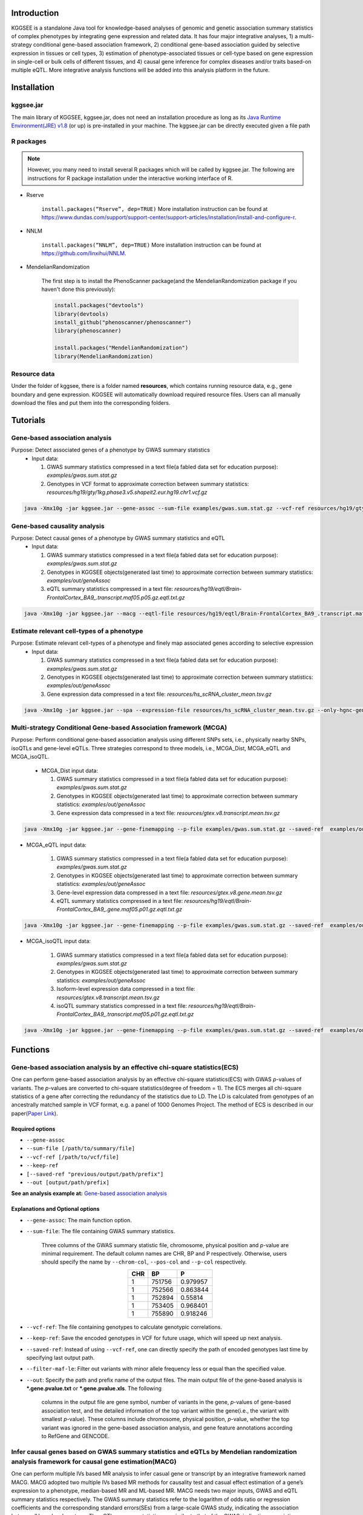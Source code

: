.. raw:: html

    <p style="font-size: 28px; line-height: 35px; font-weight: bold" align=center>
        KGGSEE: A biological Knowledge-based mining platform for Genomic and Genetic association Summary statistics using gEne Expression
    </p>

.. centered:: User manual 1.0
.. centered:: Miaoxin Li, Lin Jiang

Introduction
=============

KGGSEE is a standalone Java tool for knowledge-based analyses of genomic and genetic association summary statistics of complex phenotypes by integrating gene expression and related data. It has four major integrative analyses, 1) a multi-strategy conditional gene-based association framework, 2) conditional gene-based association guided by selective expression in tissues or cell types, 3) estimation of phenotype-associated tissues or cell-type based on gene expression in single-cell or bulk cells of different tissues, and 4) causal gene inference for complex diseases and/or traits based-on multiple eQTL. More integrative analysis functions will be added into this analysis platform in the future.

.. image:: ./media/kggsee_pipeline.png
    :align: center

Installation
==============

kggsee.jar
~~~~~~~~~~~~~~~

The main library of KGGSEE, kggsee.jar, does not need an installation procedure as long as its `Java Runtime Environment(JRE) v1.8 <https://www.oracle.com/java/technologies/javase-jre8-downloads.html>`_ (or up) is pre-installed in your machine. The kggsee.jar can be directly executed given a file path

R packages
~~~~~~~~~~~~~

.. note::
    However, you many need to install several R packages which will be called by kggsee.jar. The following are instructions for R package installation under the interactive working interface of R.

- Rserve

    ``install.packages(“Rserve”, dep=TRUE)``
    More installation instruction can be found at https://www.dundas.com/support/support-center/support-articles/installation/install-and-configure-r.

- NNLM

    ``install.packages(“NNLM”, dep=TRUE)``
    More installation instruction can be found at https://github.com/linxihui/NNLM.

- MendelianRandomization

    The first step is to install the PhenoScanner package(and the MendelianRandomization package if you haven't done this previously):

    .. code:: R

        install.packages("devtools")
        library(devtools)
        install_github("phenoscanner/phenoscanner")
        library(phenoscanner)

        install.packages("MendelianRandomization")
        library(MendelianRandomization)

Resource data
~~~~~~~~~~~~~~~~~~

Under the folder of kggsee, there is a folder named **resources**, which contains running resource data, e.g., gene boundary and gene expression. KGGSEE will automatically download required resource files. Users can all manually download the files and put them into the corresponding folders.

Tutorials
=========================

Gene-based association analysis
~~~~~~~~~~~~~~~~~~~~~~~~~~~~~~~~~~~~~~~~~~~~~~~~~~~~~~~~~~~~~~~~~~~~~~~~~~~~~~~~~~~~~~~~~~~

Purpose: Detect associated genes of a phenotype by GWAS summary statistics
 - Input data:
     
   1. GWAS summary statistics compressed in a text file(a fabled data set for education purpose): *examples/gwas.sum.stat.gz*
     
   2. Genotypes in VCF format to approximate correction between summary statistics: *resources/hg19/gty/1kg.phase3.v5.shapeit2.eur.hg19.chr1.vcf.gz*

.. code:: shell 

  java -Xmx10g -jar kggsee.jar --gene-assoc --sum-file examples/gwas.sum.stat.gz --vcf-ref resources/hg19/gty/1kg.phase3.v5.shapeit2.eur.hg19.chr1.vcf.gz --keep-ref --nt 10 --out examples/out/geneAssoc


Gene-based causality analysis
~~~~~~~~~~~~~~~~~~~~~~~~~~~~~~~~~~~~~~~~~~~~~~~~~~~~~~~~~~~~~~~~~~~~~~~~~~~~~~~~~~~~~~~~~~~

Purpose: Detect causal genes of a phenotype by GWAS summary statistics and eQTL
 - Input data:

   1. GWAS summary statistics compressed in a text file(a fabled data set for education purpose): *examples/gwas.sum.stat.gz*
   
   2. Genotypes in KGGSEE objects(generated last time) to approximate correction between summary statistics: *examples/out/geneAssoc*
   
   3. eQTL summary statistics compressed in a text file: *resources/hg19/eqtl/Brain-FrontalCortex_BA9_.transcript.maf05.p05.gz.eqtl.txt.gz*
     
.. code:: shell  

   java -Xmx10g -jar kggsee.jar --macg --eqtl-file resources/hg19/eqtl/Brain-FrontalCortex_BA9_.transcript.maf05.p05.gz.eqtl.txt.gz --filter-maf-le 0.05 --sum-file examples/gwas.sum.stat.gz --beta-or y --saved-ref  examples/out/geneAssoc --nt 10 --out examples/out/macg --excel


Estimate relevant cell-types of a phenotype
~~~~~~~~~~~~~~~~~~~~~~~~~~~~~~~~~~~~~~~~~~~~~~~~~~~~~~~~~~~~~~~~~~~~~~~~~~~~~~~~~~~~~~~~~~~
  
Purpose: Estimate relevant cell-types of a phenotype and finely map associated genes according to selective expression
 - Input data:
    
   1. GWAS summary statistics compressed in a text file(a fabled data set for education purpose): *examples/gwas.sum.stat.gz*
     
   2. Genotypes in KGGSEE objects(generated last time) to approximate correction between summary statistics: *examples/out/geneAssoc*
     
   3. Gene expression data compressed in a text file: *resources/hs_scRNA_cluster_mean.tsv.gz*
     
.. code:: shell

     java -Xmx10g -jar kggsee.jar --spa --expression-file resources/hs_scRNA_cluster_mean.tsv.gz --only-hgnc-gene --sum-file examples/gwas.sum.stat.gz --saved-ref  examples/out/geneAssoc --nt 10 --out examples/out/spa --excel
 

Multi-strategy Conditional Gene-based Association framework (MCGA)
~~~~~~~~~~~~~~~~~~~~~~~~~~~~~~~~~~~~~~~~~~~~~~~~~~~~~~~~~~~~~~~~~~~~~~~~~~~~~~~~~~~~~~~~~~~

Purpose: Perform conditional gene-based association analysis using different SNPs sets, i.e., physically nearby SNPs, isoQTLs and gene-level eQTLs. Three strategies correspond to three models, i.e., MCGA_Dist, MCGA_eQTL and MCGA_isoQTL.

 - MCGA_Dist input data:
     
   1. GWAS summary statistics compressed in a text file(a fabled data set for education purpose): *examples/gwas.sum.stat.gz*
     
   2. Genotypes in KGGSEE objects(generated last time) to approximate correction between summary statistics: *examples/out/geneAssoc*

   3. Gene expression data compressed in a text file: *resources/gtex.v8.transcript.mean.tsv.gz*


.. code:: shell

  java -Xmx10g -jar kggsee.jar --gene-finemapping --p-file examples/gwas.sum.stat.gz --saved-ref  examples/out/geneAssoc --expression-file resources/gtex.v8.transcript.mean.tsv.gz --chrom-col CHR --pos-col BP --p-col P --nt 10 --out examples/out/geneAssoceQTL --filter-maf-le 0.02 --only-hgnc-gene --p-value-cutoff 0.05 --multiple-testing bonf --regions-out chr6:27477797-34448354 --calc-selectivity

- MCGA_eQTL input data:
     
   1. GWAS summary statistics compressed in a text file(a fabled data set for education purpose): *examples/gwas.sum.stat.gz*
     
   2. Genotypes in KGGSEE objects(generated last time) to approximate correction between summary statistics: *examples/out/geneAssoc*

   3. Gene-level expression data compressed in a text file: *resources/gtex.v8.gene.mean.tsv.gz*

   4. eQTL summary statistics compressed in a text file: *resources/hg19/eqtl/Brain-FrontalCortex_BA9_.gene.maf05.p01.gz.eqtl.txt.gz*

.. code:: shell

  java -Xmx10g -jar kggsee.jar --gene-finemapping --p-file examples/gwas.sum.stat.gz --saved-ref  examples/out/geneAssoc --expression-file resources/gtex.v8.gene.mean.tsv.gz --eqtl-file resources/hg19/eqtl/Brain-FrontalCortex_BA9_.gene.maf05.p01.gz.eqtl.txt.gz --chrom-col CHR --pos-col BP --p-col P --filter-eqtl-p 0.01 --nt 10 --out examples/out/geneAssoceQTL --filter-maf-le 0.02 --only-hgnc-gene --p-value-cutoff 0.05 --multiple-testing bonf --regions-out chr6:27477797-34448354 --calc-selectivity
  
- MCGA_isoQTL input data:
     
   1. GWAS summary statistics compressed in a text file(a fabled data set for education purpose): *examples/gwas.sum.stat.gz*
     
   2. Genotypes in KGGSEE objects(generated last time) to approximate correction between summary statistics: *examples/out/geneAssoc*

   3. Isoform-level expression data compressed in a text file: *resources/gtex.v8.transcript.mean.tsv.gz*

   4. isoQTL summary statistics compressed in a text file: *resources/hg19/eqtl/Brain-FrontalCortex_BA9_.transcript.maf05.p01.gz.eqtl.txt.gz*

.. code:: shell

  java -Xmx10g -jar kggsee.jar --gene-finemapping --p-file examples/gwas.sum.stat.gz --saved-ref  examples/out/geneAssoc --expression-file resources/gtex.v8.transcript.mean.tsv.gz --eqtl-file resources/hg19/eqtl/Brain-FrontalCortex_BA9_.transcript.maf05.p01.gz.eqtl.txt.gz --chrom-col CHR --pos-col BP --p-col P --filter-eqtl-p 0.01 --nt 10 --out examples/out/geneAssoceQTL --filter-maf-le 0.02 --only-hgnc-gene --p-value-cutoff 0.05 --multiple-testing bonf --regions-out chr6:27477797-34448354 --calc-selectivity  

Functions
=========================

Gene-based association analysis by an effective chi-square statistics(ECS)
~~~~~~~~~~~~~~~~~~~~~~~~~~~~~~~~~~~~~~~~~~~~~~~~~~~~~~~~~~~~~~~~~~~~~~~~~~~~~~~~~~~~~~~~~~~

One can perform gene-based association analysis by an effective chi-square statistics(ECS) with GWAS *p*-values of variants. The *p*-values are converted to chi-square statistics(degree of freedom = 1). The ECS merges all chi-square statistics of a gene after correcting the redundancy of the statistics due to LD. The LD is calculated from genotypes of an ancestrally matched sample in VCF format, e.g. a panel of 1000 Genomes Project. The method of ECS is described in our paper(`Paper Link <http://bing.com>`_).

Required options
----------------------

- ``--gene-assoc``
- ``--sum-file [/path/to/summary/file]``
- ``--vcf-ref [/path/to/vcf/file]``
- ``--keep-ref``
- ``[--saved-ref "previous/output/path/prefix"]``
- ``--out [output/path/prefix]``

**See an analysis example at:** `Gene-based association analysis <#gene-based-association-analysis>`_


Explanations and Optional options
--------------------------------------

- ``--gene-assoc``: The main function option.
- ``--sum-file``: The file containing GWAS summary statistics.

    Three columns of the GWAS summary statistic file, chromosome, physical position and *p*-value are minimal requirement. The default column names are CHR, BP and P respectively. Otherwise, users should specify the name by ``--chrom-col``, ``--pos-col`` and ``--p-col`` respectively.

    .. table::
        :align: center

        === ====== ======
        CHR BP     P
        === ====== ======
        1   751756 0.979957
        1   752566 0.863844
        1   752894 0.55814
        1   753405 0.968401
        1   755890 0.918246
        === ====== ======


- ``--vcf-ref``: The file containing genotypes to calculate genotypic correlations.
- ``--keep-ref``: Save the encoded genotypes in VCF for future usage, which will speed up next analysis.
- ``--saved-ref``: Instead of using ``--vcf-ref``, one can directly specify the path of encoded genotypes last time by specifying last output path.
- ``--filter-maf-le``: Filter out variants with minor allele frequency less or equal than the specified value.
- ``--out``: Specify the path and prefix name of the output files. The main output file of the gene-based analysis is ***.gene.pvalue.txt** or ***.gene.pvalue.xls**. The following

    .. csv-table::
        :file: ./table/demo.gene.pvalue.csv
        :header-rows: 1
        :align: center

    columns in the output file are gene symbol, number of variants in the gene, *p*-values of gene-based association test, and the detailed information of the top variant within the gene(i.e., the variant with smallest *p*-value). These columns include chromosome, physical position, *p*-value, whether the top variant was ignored in the gene-based association analysis, and gene feature annotations according to RefGene and GENCODE.

Infer causal genes based on GWAS summary statistics and eQTLs by Mendelian randomization analysis framework for causal gene estimation(MACG)
~~~~~~~~~~~~~~~~~~~~~~~~~~~~~~~~~~~~~~~~~~~~~~~~~~~~~~~~~~~~~~~~~~~~~~~~~~~~~~~~~~~~~~~~~~~~~~~~~~~~~~~~~~~~~~~~~~~~~~~~~~~~~~~~~~~~~~~~~~~~~~~~~~~~~~~~~~~~~~~~~~~~~~

One can perform multiple IVs based MR analysis to infer casual gene or transcript by an integrative framework named MACG. MACG adopted two multiple IVs based MR methods for causality test and casual effect estimation of a gene’s expression to a phenotype, median-based MR and ML-based MR. MACG needs two major inputs, GWAS and eQTL summary statistics respectively. The GWAS summary statistics refer to the logarithm of odds ratio or regression coefficients and the corresponding standard errors(SEs) from a large-scale GWAS study, indicating the association between IVs and a phenotype. The eQTL summary statistics are similar to that of the GWAS, indicating association between IVs and expression of genes or transcripts in a tissue or cell type. MACG has integrated the pre-calculated cis-eQTLs in 55 tissues or cell-types with gene-level and transcript-level expression from GTEx(version 8).

Required options
---------------------

- ``--macg``
- ``--eqtl-file [path/to/eQTL/file of genes or transcripts]``
- ``--sum-file [/path/to/summary/file]``
- ``--beta-or [y/n]``
- ``--saved-ref  [previous/output/path]``
- ``--out [output/path/prefix]``

**See an analysis example at:** `Gene-based causality analysis <#gene-based-causality-analysis>`_

Explanations and Optional options
---------------------------------------

- ``--macg``: The main function option.
- ``--eqtl-file``: See above description.
- ``--sum-file``: See above description.
- ``--beta-or``: Indicate whether the coefficients(i.e., betas) in the summary statistics file are conventional odds ratios. If yes, KGGSee will automatically transform the betas and SEs by the natural logarithm. 
- ``--saved-ref``: See above description.
- ``--out``: Specify the path and prefix name of the output files. The main output file is the Mendelian randomization analysis results for causal gene estimation, named ***.mr.gene.txt** or ***. gene.mr.gene.xls**. The following

    .. csv-table::
        :file: ./table/demo.mr.gene.csv
        :header-rows: 1
        :align: center

    columns in the output file are gene symbol, number of variants in the gene, *p*-values of causality tests by Median-based MR, detailed causality estimation by Median-based MR, *p*-values of causality tests by maximal likelihood-based MR, detailed causality estimation by maximal likelihood-based MR, chromosome, top GWAS variant position, *p*-value, beta and SE of the top GWAS variant, *p*-value, beta and SE of the top GWAS variant as an eQTL. When a gene has multiple transcripts, the detailed MR results will show MR analysis of all transcripts. Each MR analysis result has four components, the number IVs for the estimation, the estimated causal effect, the standard error of the estimation, and the *p*-values.

Finely map genes and estimate relevant cell-types of a phenotype by the single-cell(or bulk-cell) type and phenotype cross annotation framework(SPA)
~~~~~~~~~~~~~~~~~~~~~~~~~~~~~~~~~~~~~~~~~~~~~~~~~~~~~~~~~~~~~~~~~~~~~~~~~~~~~~~~~~~~~~~~~~~~~~~~~~~~~~~~~~~~~~~~~~~~~~~~~~~~~~~~~~~~~~~~~~~~~~~~~~~~~~~~~~~~~~~~~~~~~~~~~~~~~~~~~~~~~~~~~~~~~~~~~~~~~~~~~

One can simultaneously prioritize phenotype associated genes and cell-types with GWAS *p*-values and gene/transcript expression profile. The GWAS *p*-values types and expression were analyzed by an iterative prioritization procedure. In the procedure, phenotype-associated genes were prioritized by a conditional gene-based association(using the ECS again) according to the genes’ selective expression in disease related cell-types while the phenotype related cell-types were prioritized by an enrichment analysis of Wilcoxon rank-sum test for phenotype-associated genes’ selective expression. The phenotype-associated gene list and phenotype related cell-type list were updated by turns until the two list were unchanged. The detailed method is described in our paper(`Paper Link <http://bing.com>`_).

Required options
-------------------

- ``--spa``
- ``--expression-file [path/to/expression/file]``
- ``--only-hgnc-gene``
- ``--sum-file [/path/to/summary/file]``
- ``--saved-ref  [previous/output/path/prefix]``
- ``--filter-maf-le 0.02``
- ``--out [output/path/prefix]``

**See an analysis example at:** `Estimate relevant cell-types of a phenotype <#estimate-relevant-cell-types-of-a-phenotype>`_

Explanations and Optional options
----------------------------------

- ``--spa``: The main function option.
- ``--multiple-testing``: The multiple testing method to select significant genes for the conditional analysis. There are three settings. *bonf*: Standard Bonferroni correction given a family-wise error rate specified by ``--p-value-cutoff``.  *benfdr*: Benjamini-Hochberg method to control the false discovery rate. *fixed*: Filtering by a fixed *p*-value cutoff.
- ``--p-value-cutoff``: The cutoff for the multiple testing.
- ``--only-hgnc-gene``: Only consider genes with hgnc gene symbols.
- ``--expression-file``: The path of gene expression file.

    The expression file contains gene symbols(the first column), expression mean and standard errors of the gene or transcript in a cell types or clusters. One can include the Ensembl transcript ID of a gene in the first column. When a gene has multiple transcripts, each row can only contain the data of transcript. The standard error is not pre-requisite.

    .. csv-table::
        :file: ./table/gene.expression.file.csv
        :header-rows: 1
        :align: center

- ``--sum-file``: See above description. 
- ``--filter-maf-le``: See above description.
- ``--out``: Specify the path and prefix name of the output files. One of main output files is the conditional gene-based analysis results, named ***.finemapping.gene.ecs.txt** or ***. finemapping.gene.ecs.xls**. The following

    .. csv-table::
        :file: ./table/demo.finemapping.gene.ecs.csv
        :header-rows: 1
        :align: center

    columns in the output file are gene symbol, chromosome, transcription start position, transcription end position, number of variants in the gene, the LD group ID of genes, *p*-values of gene-based association test, *p*-values of conditional gene-based association test, and the selective expression score in enriched tissue or cell-types.

    Another main output files is the selective expression enrichment analysis results at different tissues or cell types, named ***.celltype.txt** or ***. celltype.xls**. The following

    .. csv-table::
        :file: ./table/demo.celltype.csv
        :header-rows: 1
        :align: center

    columns in the output file are tissue or cell-type names, the *p*-value of enrichment according to the selective expression derived from the robust regression *z*-score, the logarithm of *p*-value.

eQTL-guided gene/transcript-based association
~~~~~~~~~~~~~~~~~~~~~~~~~~~~~~~~~~~~~~~~~~~~~~~~~~~~~~~~~~~~~~~~~~~~~~~~

One can perform gene/transcript-based association analysis guided by eQTLs. The statistical method is still the effective chi-square statistics(ECS). ECS only combines the GWAS *p*-values of eQTLs of a gene or transcript. The pre-calculated cis-eQTLs of gene-level and transcript-level expression in 55 tissues or cell-types from GTEx(version 8) have been integrated into KGGSEE.

Required options
--------------------

- ``--gene-finemapping``
- ``--eqtl-file [path/to/eQTL/file of genes or transcripts]``
- ``--filter-eqtl-p 0.01``
- ``--expression-file [path/to/expression/file]``
- ``--calcu-selectivity``
- ``--sum-file [/path/to/summary/file]``
- ``--filter-maf-le 0.02``
- ``--saved-ref  [previous/output/path]``
- ``--out [output/path/prefix]``

**See an analysis example at:** `eQTL-Gene-based association analysis <#eqtl-guided-gene-based-association-analysis>`_

Explanations and Optional options
-----------------------------------

- ``--gene-finemapping``: The main function option.
- ``--multiple-testing``: See above description.
- ``--p-value-cutoff``: See above description.
- ``--only-hgnc-gene``: See above description.
- ``--gene-score``: See above description.
- ``--calcu-selectivity``: See above description.
- ``--eqtl-file``: The path of eQTL file based on the gene-level or transcript-level expression.

    The eQTL file has a similar fasta format. The first row is just column names and optional. The eQTL data of a gene or transcript start with the symbol “>”. In the same row, the gene symbol, Ensembl transcript ID and chromosome name are included and delimited by tab characters. The subsequent row contains the summary statistics the eQTL for the gene or transcript. The tab-delimited columns are physical position, reference allele, alternative allele, frequency of alternative allele, estimated effect size, standard error of the estimation, *p*-value, effective sample sizes and determination coefficient in a linear regression respectively. In the regression, the number of alternative alleles is used as an independent variable. On KGGSEE, we have pre-calculated the eQTL data using GTEx data(version 8). Variants within 1MB upstream and downstream of a gene or a transcript are included. 

    .. code::

        #symbol id      chr     pos     ref     alt     altfreq beta    se      p       neff    r2
        >DDX11L1	ENST000456328	1						
        13418	G	A	0.161	-0.03	0.013	0.027	62	0.076
        19391	G	A	0.11	0.065	0.027	0.017	63	0.085
        107970	G	A	0.285	-0.024	0.01	0.018	86	0.063
        >MIR6859	ENST0000612080	1						
        13418	G	A	0.161	-0.03	0.013	0.027	62	0.076
        19391	G	A	0.11	0.065	0.027	0.017	63	0.085
        62578	G	A	0.081	0.062	0.024	7.98E-03	67	0.098
        99334	A	G	0.088	0.071	0.035	0.043	56	0.07
        …	…	…	…	…	…	…	…	…
    
- ``--filter-eqtl-p``: Set the *p*-value cutoff to filter out less significant eQTL for the analysis.
- ``--sum-file``: See above description. 
- ``--filter-maf-le``: See above description.
- ``--out``: Specify the path and prefix name of the output files. There are three main result files. One is the gene-based association result file, named ***.gene.txt** or ***.gene.xls**. The following

    .. csv-table::
        :file: ./table/demo.gene.csv
        :header-rows: 1
        :align: center

    columns in the output file are gene symbol, number of variants in the gene, chromosome, gene start position, gene end position, the position of top variant, the *p*-value, coefficient and standard error of the variant for gene expression as an eQTL. The second is the conditional gene-based analysis results, named ***.finemapping.gene.ecs.txt** or ***. finemapping.gene.ecs.xls**. The third is the selective expression enrichment analysis results at different tissues or cell types, named ***.selectivity.ecs.txt** or ***.selectivity.ecs.xls**. Their file formats are the same as above.

Options Index
===============

Inputs/outputs
~~~~~~~~~~~~~~~~

    .. csv-table::
        :file: ./table/input.output.options.index.csv
        :header-rows: 1
        :align: center

Quality control
~~~~~~~~~~~~~~~~~~~

    .. csv-table::
        :file: ./table/quality.control.options.index.csv
        :header-rows: 1
        :align: center

Functions
~~~~~~~~~~~

    .. csv-table::
        :file: ./table/functions.options.index.csv
        :header-rows: 1
        :align: center

Utilities
~~~~~~~~~~~

    .. csv-table::
        :file: ./table/utilities.options.index.csv
        :header-rows: 1
        :align: center
